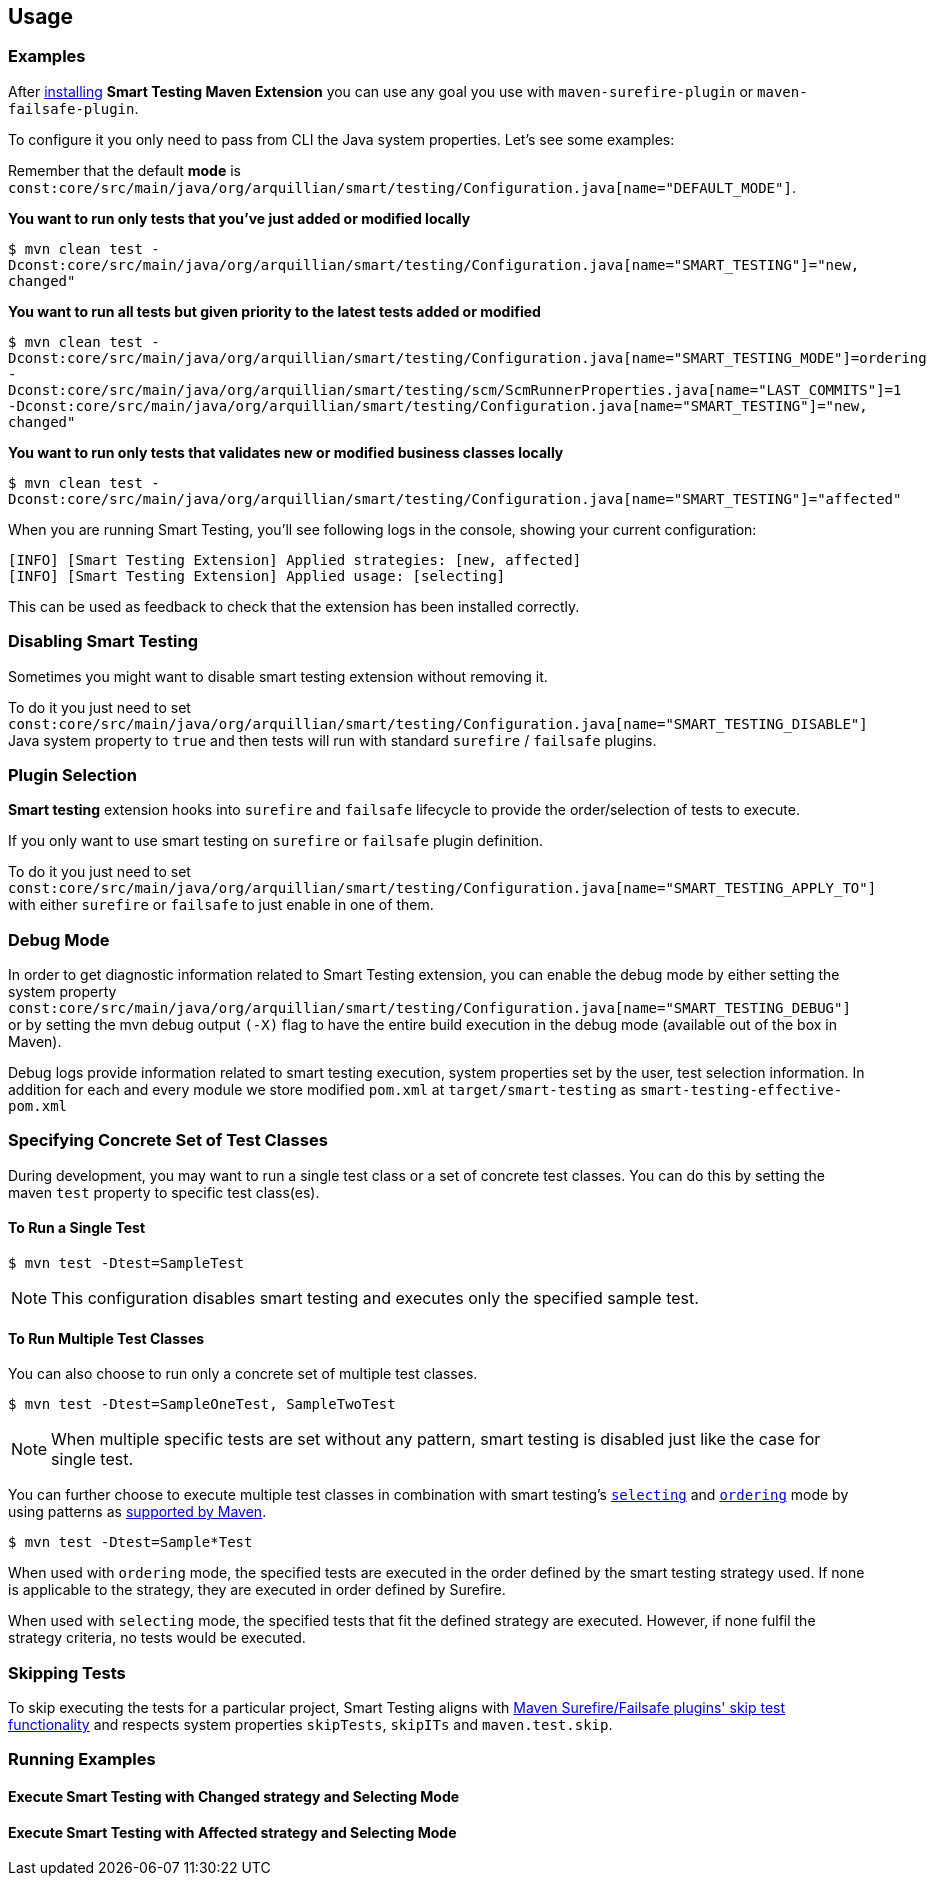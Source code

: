 == Usage

=== Examples

After <<Installation, installing>> *Smart Testing Maven Extension* you can use any goal you use with `maven-surefire-plugin`
or `maven-failsafe-plugin`.

To configure it you only need to pass from CLI the Java system properties.
Let's see some examples:

Remember that the default **mode** is `const:core/src/main/java/org/arquillian/smart/testing/Configuration.java[name="DEFAULT_MODE"]`.

*You want to run only tests that you've just added or modified locally*

`$ mvn clean test -Dconst:core/src/main/java/org/arquillian/smart/testing/Configuration.java[name="SMART_TESTING"]="new, changed"`

*You want to run all tests but given priority to the latest tests added or modified*

`$ mvn clean test -Dconst:core/src/main/java/org/arquillian/smart/testing/Configuration.java[name="SMART_TESTING_MODE"]=ordering -Dconst:core/src/main/java/org/arquillian/smart/testing/scm/ScmRunnerProperties.java[name="LAST_COMMITS"]=1 -Dconst:core/src/main/java/org/arquillian/smart/testing/Configuration.java[name="SMART_TESTING"]="new, changed"`

*You want to run only tests that validates new or modified business classes locally*

`$ mvn clean test -Dconst:core/src/main/java/org/arquillian/smart/testing/Configuration.java[name="SMART_TESTING"]="affected"`

When you are running Smart Testing, you'll see following logs in the console, showing your current configuration:

----
[INFO] [Smart Testing Extension] Applied strategies: [new, affected]
[INFO] [Smart Testing Extension] Applied usage: [selecting]
----

This can be used as feedback to check that the extension has been installed correctly.

=== Disabling Smart Testing

Sometimes you might want to disable smart testing extension without removing it.

To do it you just need to set `const:core/src/main/java/org/arquillian/smart/testing/Configuration.java[name="SMART_TESTING_DISABLE"]` Java system property to `true` and then tests will
run with standard `surefire` / `failsafe` plugins.

=== Plugin Selection

*Smart testing* extension hooks into `surefire` and `failsafe` lifecycle to provide the order/selection of tests to execute.

If you only want to use smart testing on `surefire` or `failsafe` plugin definition.

To do it you just need to set `const:core/src/main/java/org/arquillian/smart/testing/Configuration.java[name="SMART_TESTING_APPLY_TO"]` with either `surefire` or `failsafe` to just enable in one of them.

=== Debug Mode

In order to get diagnostic information related to Smart Testing extension, you can enable the debug mode by either
setting the system property `const:core/src/main/java/org/arquillian/smart/testing/Configuration.java[name="SMART_TESTING_DEBUG"]` or by setting the mvn debug output `(-X)` flag to have the entire build execution
in the debug mode (available out of the box in Maven).

Debug logs provide information related to smart testing execution, system properties set by the user,
test selection information. In addition for each and every module we store modified `pom.xml` at `target/smart-testing`
as `smart-testing-effective-pom.xml`

=== Specifying Concrete Set of Test Classes

During development, you may want to run a single test class or a set of concrete test classes.
You can do this by setting the maven `test` property to specific test class(es).

==== To Run a Single Test

`$ mvn test -Dtest=SampleTest`

NOTE: This configuration disables smart testing and executes only the specified sample test.

==== To Run Multiple Test Classes

You can also choose to run only a concrete set of multiple test classes.

`$ mvn test -Dtest=SampleOneTest, SampleTwoTest`

NOTE: When multiple specific tests are set without any pattern, smart testing is disabled just like the case 
for single test.

You can further choose to execute multiple test classes in combination with smart testing's <<configuration#_modes, 
`selecting`>> and <<configuration#_modes,`ordering`>> mode by using patterns as 
http://maven.apache.org/surefire/maven-surefire-plugin/examples/single-test.html[supported by Maven].

`$ mvn test -Dtest=Sample*Test`

When used with `ordering` mode, the specified tests are executed in the order defined by the smart testing
strategy used. If none is applicable to the strategy, they are executed in order defined by Surefire.

When used with `selecting` mode, the specified tests that fit the defined strategy are executed.
However, if none fulfil the strategy criteria, no tests would be executed.

=== Skipping Tests

To skip executing the tests for a particular project, Smart Testing aligns with 
http://maven.apache.org/surefire/maven-failsafe-plugin/examples/skipping-tests.html[Maven Surefire/Failsafe 
plugins' skip test functionality] and respects system properties `skipTests`, `skipITs` and `maven.test.skip`.

=== Running Examples

==== Execute Smart Testing with Changed strategy and Selecting Mode

++++
<script type="text/javascript" src="https://asciinema.org/a/132108.js" id="asciicast-132108" async></script>
++++

==== Execute Smart Testing with Affected strategy and Selecting Mode

++++
<script type="text/javascript" src="https://asciinema.org/a/132434.js" id="asciicast-132434" async></script>
++++
